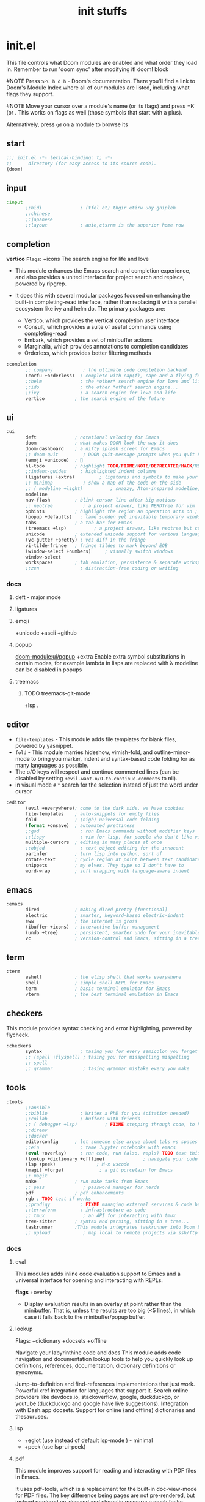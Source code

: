 #+title: init stuffs
#+auto_tangle: t

* init.el
This file controls what Doom modules are enabled and what order they load in. Remember to run 'doom sync' after modifying it!
doom! block

#NOTE Press =SPC h d h= - Doom's documentation. There you'll find a link to Doom's Module Index where all of our modules are listed, including what flags they support.

#NOTE Move your cursor over a module's name (or its flags) and press =K' (or . This works on flags as well (those symbols that start with a plus).

Alternatively, press =gd= on a module to browse its

** start
#+begin_src emacs-lisp :tangle init.el
;;; init.el -*- lexical-binding: t; -*-
;;      directory (for easy access to its source code).
(doom!
#+end_src

** input
#+begin_src emacs-lisp :tangle init.el
:input
       ;;bidi              ; (tfel ot) thgir etirw uoy gnipleh
       ;;chinese
       ;;japanese
       ;;layout            ; auie,ctsrnm is the superior home row
#+end_src

** completion
*vertico*
=Flags=: +icons
The search engine for life and love
- This module enhances the Emacs search and completion experience, and also provides a united interface for project search and replace, powered by ripgrep.

- It does this with several modular packages focused on enhancing the built-in completing-read interface, rather than replacing it with a parallel ecosystem like ivy and helm do. The primary packages are:
 - Vertico, which provides the vertical completion user interface
 - Consult, which provides a suite of useful commands using completing-read
 - Embark, which provides a set of minibuffer actions
 - Marginalia, which provides annotations to completion candidates
 - Orderless, which provides better filtering methods

#+begin_src emacs-lisp :tangle init.el
:completion
       ;; company           ; the ultimate code completion backend
       (corfu +orderless)  ; complete with cap(f), cape and a flying feather!
       ;;helm              ; the *other* search engine for love and life
       ;;ido               ; the other *other* search engine...
       ;;ivy               ; a search engine for love and life
       vertico           ; the search engine of the future
#+end_src
** ui
#+begin_src emacs-lisp :tangle init.el
:ui
       deft              ; notational velocity for Emacs
       doom              ; what makes DOOM look the way it does
       doom-dashboard    ; a nifty splash screen for Emacs
       ;; doom-quit         ; DOOM quit-message prompts when you quit Emacs
       (emoji +unicode)  ; 🙂
       hl-todo           ; highlight TODO/FIXME/NOTE/DEPRECATED/HACK/REVIEW
       ;;indent-guides     ; highlighted indent columns
       (ligatures +extra)         ; ligatures and symbols to make your code pretty again
       ;; minimap           ; show a map of the code on the side
       ;; ( modeline +light)          ; snazzy, Atom-inspired modeline, plus API
       modeline
       nav-flash         ; blink cursor line after big motions
       ;; neotree           ; a project drawer, like NERDTree for vim
       ophints           ; highlight the region an operation acts on ; TODO read further
       (popup +defaults)   ; tame sudden yet inevitable temporary windows
       tabs              ; a tab bar for Emacs
       (treemacs +lsp)          ; a project drawer, like neotree but cooler TODO test further
       unicode           ; extended unicode support for various languages
       (vc-gutter +pretty) ; vcs diff in the fringe
       vi-tilde-fringe   ; fringe tildes to mark beyond EOB
       (window-select +numbers)     ; visually switch windows
       window-select
       workspaces        ; tab emulation, persistence & separate workspaces
       ;;zen               ; distraction-free coding or writing
#+end_src
*** docs
**** deft - major mode
**** ligatures
**** emoji
+unicode +ascii +github
**** popup
[[doom-module:ui/popup]]
+extra
Enable extra symbol substitutions in certain modes, for example lambda in lisps are replaced with λ
modeline can be disabled in popups
**** treemacs
***** TODO treemacs-git-mode
+lsp .
** editor
- =file-templates= - This module adds file templates for blank files, powered by yasnippet.
- =fold= - This module marries hideshow, vimish-fold, and outline-minor-mode to bring you marker, indent and syntax-based code folding for as many languages as possible.
- The o/O keys will respect and continue commented lines (can be disabled by setting ~+evil-want-o/O-to-continue-comments~ to nil).
- in visual mode =#= =*= search for the selection instead of just the word under cursor

#+begin_src emacs-lisp :tangle init.el
:editor
       (evil +everywhere); come to the dark side, we have cookies
       file-templates    ; auto-snippets for empty files
       fold              ; (nigh) universal code folding
       (format +onsave)  ; automated prettiness
       ;;god               ; run Emacs commands without modifier keys
       ;;lispy             ; vim for lisp, for people who don't like vim
       multiple-cursors  ; editing in many places at once
       ;;objed             ; text object editing for the innocent
       parinfer          ; turn lisp into python, sort of
       rotate-text       ; cycle region at point between text candidates eg false to true
       snippets          ; my elves. They type so I don't have to
       word-wrap         ; soft wrapping with language-aware indent
#+end_src
** emacs
#+begin_src emacs-lisp :tangle init.el
:emacs
       dired             ; making dired pretty [functional]
       electric          ; smarter, keyword-based electric-indent
       eww               ; the internet is gross
       (ibuffer +icons)  ; interactive buffer management
       (undo +tree)      ; persistent, smarter undo for your inevitable mistakes
       vc                ; version-control and Emacs, sitting in a tree
#+end_src
** term
#+begin_src emacs-lisp :tangle init.el
:term
       eshell            ; the elisp shell that works everywhere
       shell             ; simple shell REPL for Emacs
       term              ; basic terminal emulator for Emacs
       vterm             ; the best terminal emulation in Emacs
#+end_src

** checkers
This module provides syntax checking and error highlighting, powered by flycheck.

#+begin_src emacs-lisp :tangle init.el
:checkers
       syntax              ; tasing you for every semicolon you forget
       ;; (spell +flyspell) ; tasing you for misspelling mispelling
       ;; spell
       ;; grammar           ; tasing grammar mistake every you make
#+end_src

** tools

#+begin_src emacs-lisp :tangle init.el
:tools
       ;;ansible
       ;;biblio            ; Writes a PhD for you (citation needed)
       ;;collab            ; buffers with friends
       ;; ( debugger +lsp)          ; FIXME stepping through code, to help you add bugs
       ;;direnv
       ;;docker
       editorconfig      ; let someone else argue about tabs vs spaces TODO test this
       ;;ein               ; tame Jupyter notebooks with emacs
       (eval +overlay)     ; run code, run (also, repls) TODO test this
       (lookup +dictionary +offline)              ; navigate your code and its documentation
       (lsp +peek)               ; M-x vscode
       (magit +forge)             ; a git porcelain for Emacs
       ;; magit
       make              ; run make tasks from Emacs
       ;; pass              ; password manager for nerds
       pdf               ; pdf enhancements
       rgb ; TODO test if works
       ;;prodigy           ; FIXME managing external services & code builders
       ;;terraform         ; infrastructure as code
       ;; tmux              ; an API for interacting with tmux
       tree-sitter       ; syntax and parsing, sitting in a tree...
       taskrunner        ;This module integrates taskrunner into Doom Emacs, which scraps runnable tasks from build systems like make, gradle, npm and the like.
       ;; upload            ; map local to remote projects via ssh/ftp
#+end_src

*** docs
**** eval
This modules adds inline code evaluation support to Emacs and a universal interface for opening and interacting with REPLs.

*flags*
+overlay
- Display evaluation results in an overlay at point rather than the minibuffer. That is, unless the results are too big (<5 lines), in which case it falls back to the minibuffer/popup buffer.

**** lookup
Flags: +dictionary +docsets +offline

Navigate your labyrinthine code and docs
This module adds code navigation and documentation lookup tools to help you quickly look up definitions, references, documentation, dictionary definitions or synonyms.

Jump-to-definition and find-references implementations that just work.
Powerful xref integration for languages that support it.
Search online providers like devdocs.io, stackoverflow, google, duckduckgo, or youtube (duckduckgo and google have live suggestions).
Integration with Dash.app docsets.
Support for online (and offline) dictionaries and thesauruses.

**** lsp
- +eglot (use instead of default lsp-mode ) - minimal
- +peek (use lsp-ui-peek)

**** pdf
This module improves support for reading and interacting with PDF files in Emacs.

It uses pdf-tools, which is a replacement for the built-in doc-view-mode for PDF files. The key difference being pages are not pre-rendered, but instead rendered on-demand and stored in memory; a much faster approach, especially for larger PDFs.

Displaying PDF files is just one function of pdf-tools. See its project website for details and videos.

*** TODO prodigy
** os
#+begin_src emacs-lisp :tangle init.el
:os
       (:if (featurep :system 'macos) macos)  ; improve compatibility with macOS
       tty               ; improve the terminal Emacs experience
#+end_src
** lang
To add lsp-mode support to some language, you can add the +lsp flag to the language you want. Example:
*** my languages
**** python
Flags: *+conda +cython +lsp +poetry +pyenv +pyright*
This module adds Python support to Doom Emacs.

- Syntax checking (flycheck)
- Snippets
- Run tests (nose, pytest)
- Auto-format (with =black=, requires :editor format)
- LSP integration (mspyls, pyls, or pyright)

 if +lsp and :tools lsp
 if +pyright
  - lsp-pyright
 else
  - lsp-python-ms

**** web
This module adds support for various web languages, including HTML5, CSS, SASS/SCSS, Pug/Jade/Slim, and HAML, as well as various web frameworks, like ReactJS, Wordpress, Jekyll, Phaser, AngularJS, Djano, and more.

**** nix
This module adds support for the Nix language to Doom Emacs, along with tools for managing Nix(OS).

Including:
- Syntax highlighting
- Completion through company and/or helm
- Nix option lookup
- Formatting (nixfmt)

**** org
***** Module flags
+brain#
Enable org-brain integration.

+dragndrop#
Enable drag-and-drop support for images and files; inserts inline previews for images and an icon+link for other media types.

+gnuplot#
Install gnuplot and gnuplot-mode, which enables rendering images from gnuplot src blocks or plotting tables with org-plot/gnuplot (bound to <localleader> b p, by default).

+hugo#
Enables integration with hugo to export from Emacs well-formed (blackfriday) markdown.

- +journal#
  - Enable org-journal integration.
- +jupyter#
  - Enable Jupyter integration for babel.
- +noter
  - Enable org-noter integration. Keeps notes in sync with a document. Requires pdf-tools (:tools pdf), DocView, or nov.el to be enabled.
- +pandoc
- +pomodoro
- +present
  - Enable integration with reveal.js, beamer and org-tree-slide, so Emacs can be used for presentations. It automatically downloads reveal.js.
- +pretty
  - Enables pretty unicode symbols for bullets and priorities, and better syntax highlighting for latex. Keep in mind: this can be expensive. If org becomes too slow, it’d be wise to disable this flag.
- +roam2
  - Enables integration with org-roam v2. Requires sqlite3 on your system. Incompatible with +roam. This flag will replace +roam in mid-2022.

**** markdown
+grip#
Enables grip support (on <localleader> p), to provide live github-style previews of your markdown (or org) files.
***** TODO test grip
**** data
This module adds Emacs support for CSV and XML files.

#+begin_src emacs-lisp :tangle init.el
:lang
       data              ; config/data formats
       emacs-lisp        ; drown in parentheses
       json              ; At least it ain't XML
       (java +lsp)       ; the poster child for carpal tunnel syndrome
       (javascript +lsp)        ; all(hope(abandon(ye(who(enter(here))))))
       latex             ; writing papers in Emacs has never been so fun
       (lua +lsp)               ; one-based indices? one-based indices
       (markdown +grip)          ; writing docs for people to ignore
       (nix +lsp)               ; I hereby declare "nix geht mehr!"
        ;; nix
       (org +roam2 +brain +dragndrop +present +pandoc +pomodoro +pretty)
       (python +lsp +pyright)            ; beautiful is better than ugly
       web               ; the tubes
       (sh +lsp)                ; she sells {ba,z,fi}sh shells on the C xor
       yaml              ; JSON, but readable
#+end_src
**** java lsp
Install the eclipse server by executing M-x lsp-install-server and selecting jdtls. After that any newly opened java files should start the LSP server automatically.

To update the server, perform SPC u M-x lsp-install-server.

Note that if you change Java version you may need to remove the LSP server and install it again. You can do this with M-x +lsp/uninstall-server followed by M-x lsp-install-server.

*** defaults
#+begin_src emacs-lisp :tangle no
:lang
       ;;agda              ; types of types of types of types...
       ;;beancount         ; mind the GAAP
       ;;(cc +lsp)         ; C > C++ == 1
       ;;clojure           ; java with a lisp
       ;;common-lisp       ; if you've seen one lisp, you've seen them all
       ;;coq               ; proofs-as-programs
       ;;crystal           ; ruby at the speed of c
       ;;csharp            ; unity, .NET, and mono shenanigans
       ;;(dart +flutter)   ; paint ui and not much else
       ;;dhall
       ;;elixir            ; erlang done right
       ;;elm               ; care for a cup of TEA?
       ;;erlang            ; an elegant language for a more civilized age
       ;;ess               ; emacs speaks statistics
       ;;factor
       ;;faust             ; dsp, but you get to keep your soul
       ;;fortran           ; in FORTRAN, GOD is REAL (unless declared INTEGER)
       ;;fsharp            ; ML stands for Microsoft's Language
       ;;fstar             ; (dependent) types and (monadic) effects and Z3
       ;;gdscript          ; the language you waited for
       ;;(go +lsp)         ; the hipster dialect
       ;;(graphql +lsp)    ; Give queries a REST
       ;;(haskell +lsp)    ; a language that's lazier than I am

       ;;hy                ; readability of scheme w/ speed of python
       ;;idris             ; a language you can depend on
       ;;julia             ; a better, faster MATLAB
       ;;kotlin            ; a better, slicker Java(Script)
       ;;lean              ; for folks with too much to prove
       ;;ledger            ; be audit you can be
       ;;nim               ; python + lisp at the speed of c
       ;;ocaml             ; an objective camel
       ;;php               ; perl's insecure younger brother
       ;;plantuml          ; diagrams for confusing people more
       ;;graphviz          ; diagrams for confusing yourself even more
       ;;purescript        ; javascript, but functional
       ;;qt                ; the 'cutest' gui framework ever
       ;;racket            ; a DSL for DSLs
       ;;raku              ; the artist formerly known as perl6
       ;;rest              ; Emacs as a REST client
       ;;rst               ; ReST in peace

       ;;(rust +lsp)       ; Fe2O3.unwrap().unwrap().unwrap().unwrap()
       ;;scala             ; java, but good
       ;;(scheme +guile)   ; a fully conniving family of lisps
       ;;sml
       ;;solidity          ; do you need a blockchain? No.
       ;;swift             ; who asked for emoji variables?
       ;;terra             ; Earth and Moon in alignment for performance.
       ;;zig               ; C, but simpler

#+end_src

** email
#+begin_src emacs-lisp :tangle init.el

:email
       (mu4e +org +gmail)
       ;;notmuch
       ;;(wanderlust +gmail)

#+end_src
** app
#+begin_src emacs-lisp :tangle init.el
:app
       calendar
       ;; twitter ; TODO never works?
       emms
       ;; everywhere        ; *leave* Emacs!? You must be joking
       ;;irc               ; how neckbeards socialize
       ;;(rss +org)        ; emacs as an RSS reader
#+end_src
** config
literate config -consists of a $DOOMDIR/config.org. All src blocks within are tangled $DOOMDIR/config.el, by default, when $ doom sync is executed.

Defaults module is intended as a “reasonable-defaults” module, but also as a reference for your own private config.
 + A Spacemacs-esque keybinding scheme.
 + Extra Ex commands for evil-mode users.
 + A yasnippet snippets library tailored to Doom emacs.
 + A configuration for (almost) universally repeating searches with ; and ,.

#+begin_src emacs-lisp :tangle init.el
:config
       literate
       (default +bindings +smartparens)
#+end_src

** end
#+begin_src emacs-lisp :tangle init.el
)
#+end_src
